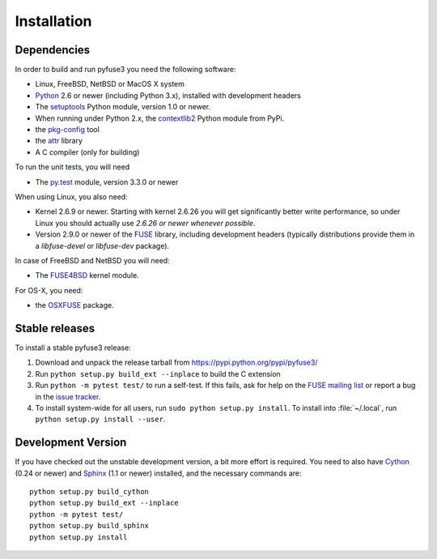 ==============
 Installation
==============

.. highlight:: sh


Dependencies
============

In order to build and run pyfuse3 you need the following software:

* Linux, FreeBSD, NetBSD or MacOS X system
* Python_ 2.6 or newer (including Python 3.x), installed with
  development headers
* The `setuptools`_ Python module, version 1.0 or newer.
* When running under Python 2.x, the `contextlib2`_ Python module from
  PyPi.
* the `pkg-config`_ tool
* the `attr`_ library
* A C compiler (only for building)

To run the unit tests, you will need

* The `py.test`_ module, version 3.3.0 or newer

When using Linux, you also need:

* Kernel 2.6.9 or newer. Starting with kernel
  2.6.26 you will get significantly better write performance, so under
  Linux you should actually use *2.6.26 or newer whenever possible*.
* Version 2.9.0 or newer of the FUSE_ library, including development
  headers (typically distributions provide them in a *libfuse-devel*
  or *libfuse-dev* package).

In case of FreeBSD and NetBSD you will need:

* The FUSE4BSD_ kernel module.

For OS-X, you need:

* the OSXFUSE_ package.


Stable releases
===============

To install a stable pyfuse3 release:

1. Download and unpack the release tarball from https://pypi.python.org/pypi/pyfuse3/
2. Run ``python setup.py build_ext --inplace`` to build the C extension
3. Run ``python -m pytest test/`` to run a self-test. If this fails, ask
   for help on the `FUSE mailing list`_  or report a bug in the
   `issue tracker <https://bitbucket.org/nikratio/python-pyfuse3/issues>`_.
4. To install system-wide for all users, run ``sudo python setup.py
   install``. To install into :file:`~/.local`, run ``python
   setup.py install --user``.


Development Version
===================

If you have checked out the unstable development version, a bit more
effort is required. You need to also have Cython_ (0.24 or newer) and
Sphinx_ (1.1 or newer) installed, and the necessary commands are::

  python setup.py build_cython
  python setup.py build_ext --inplace
  python -m pytest test/
  python setup.py build_sphinx
  python setup.py install


.. _Cython: http://www.cython.org/
.. _Sphinx: http://sphinx.pocoo.org/
.. _Python: http://www.python.org/
.. _FUSE mailing list: https://lists.sourceforge.net/lists/listinfo/fuse-devel
.. _`py.test`: https://pypi.python.org/pypi/pytest/
.. _FUSE: http://github.com/libfuse/libfuse
.. _attr: http://savannah.nongnu.org/projects/attr/
.. _`pkg-config`: http://www.freedesktop.org/wiki/Software/pkg-config
.. _FUSE4BSD: http://www.freshports.org/sysutils/fusefs-kmod/
.. _OSXFUSE: http://osxfuse.github.io/
.. _setuptools: https://pypi.python.org/pypi/setuptools
.. _contextlib2: https://pypi.python.org/pypi/contextlib2/
